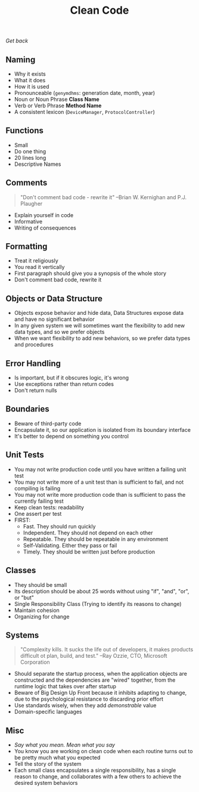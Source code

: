 #+TITLE: Clean Code
[[file+emacs:../Readme.org][Get back]]
** Naming
- Why it exists
- What it does
- How it is used
- Pronounceable (~genymdhms~: generation date, month, year)
- Noun or Noun Phrase *Class Name*
- Verb or Verb Phrase *Method Name*
- A consistent lexicon (~DeviceManager~, ~ProtocolController~)
** Functions
- Small
- Do one thing
- 20 lines long
- Descriptive Names
** Comments
#+BEGIN_QUOTE
"Don't comment bad code - rewrite it" --Brian W. Kernighan and P.J. Plaugher
#+END_QUOTE
- Explain yourself in code
- Informative
- Writing of consequences
** Formatting
- Treat it religiously
- You read it vertically
- First paragraph should give you a synopsis of the whole story
- Don't comment bad code, rewrite it
** Objects or Data Structure
- Objects expose behavior and hide data, Data Structures expose data and have no significant behavior
- In any given system we will sometimes want the flexibility to add new data types, and so we prefer objects
- When we want flexibility to add new behaviors, so we prefer data types and procedures
** Error Handling
- Is important, but if it obscures logic, it's wrong
- Use exceptions rather than return codes
- Don't return nulls
** Boundaries
- Beware of third-party code
- Encapsulate it, so our application is isolated from its boundary interface
- It's better to depend on something you control
** Unit Tests
- You may not write production code until you have written a failing unit test
- You may not write more of a unit test than is sufficient to fail, and not compiling is failing
- You may not write more production code than is sufficient to pass the currently failing test
- Keep clean tests: readability
- One assert per test
- FIRST:
  + Fast. They should run quickly
  + Independent. They should not depend on each other
  + Repeatable. They should be repeatable in any environment
  + Self-Validating. Either they pass or fail
  + Timely. They should be written just before production
** Classes
- They should be small
- Its description should be about 25 words without using "if", "and", "or", or "but"
- Single Responsibility Class (Trying to identify its reasons to change)
- Maintain cohesion
- Organizing for change
** Systems
#+BEGIN_QUOTE
"Complexity kills. It sucks the life out of developers, it makes products difficult ot plan, build, and test." --Ray Ozzie, CTO, Microsoft Corporation
#+END_QUOTE
- Should separate the startup process, when the application objects are constructed and the dependencies are "wired" together, from the runtime logic that takes over after startup
- Beware of Big Design Up Front because it inhibits adapting to change, due to the psychological resistance to discarding prior effort
- Use standards wisely, when they add /demonstrable/ value
- Domain-specific languages
** Misc
- /Say what you mean. Mean what you say/
- You know you are working on clean code when each routine turns out to be pretty much what you expected
- Tell the story of the system
- Each small class encapsulates a single responsibility, has a single reason to change, and collaborates with a few others to achieve the desired system behaviors
